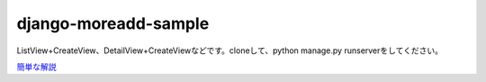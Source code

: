 =====================
django-moreadd-sample
=====================
ListView+CreateView、DetailView+CreateViewなどです。cloneして、python manage.py runserverをしてください。

`簡単な解説 <https://torina.top/detail/337/>`_